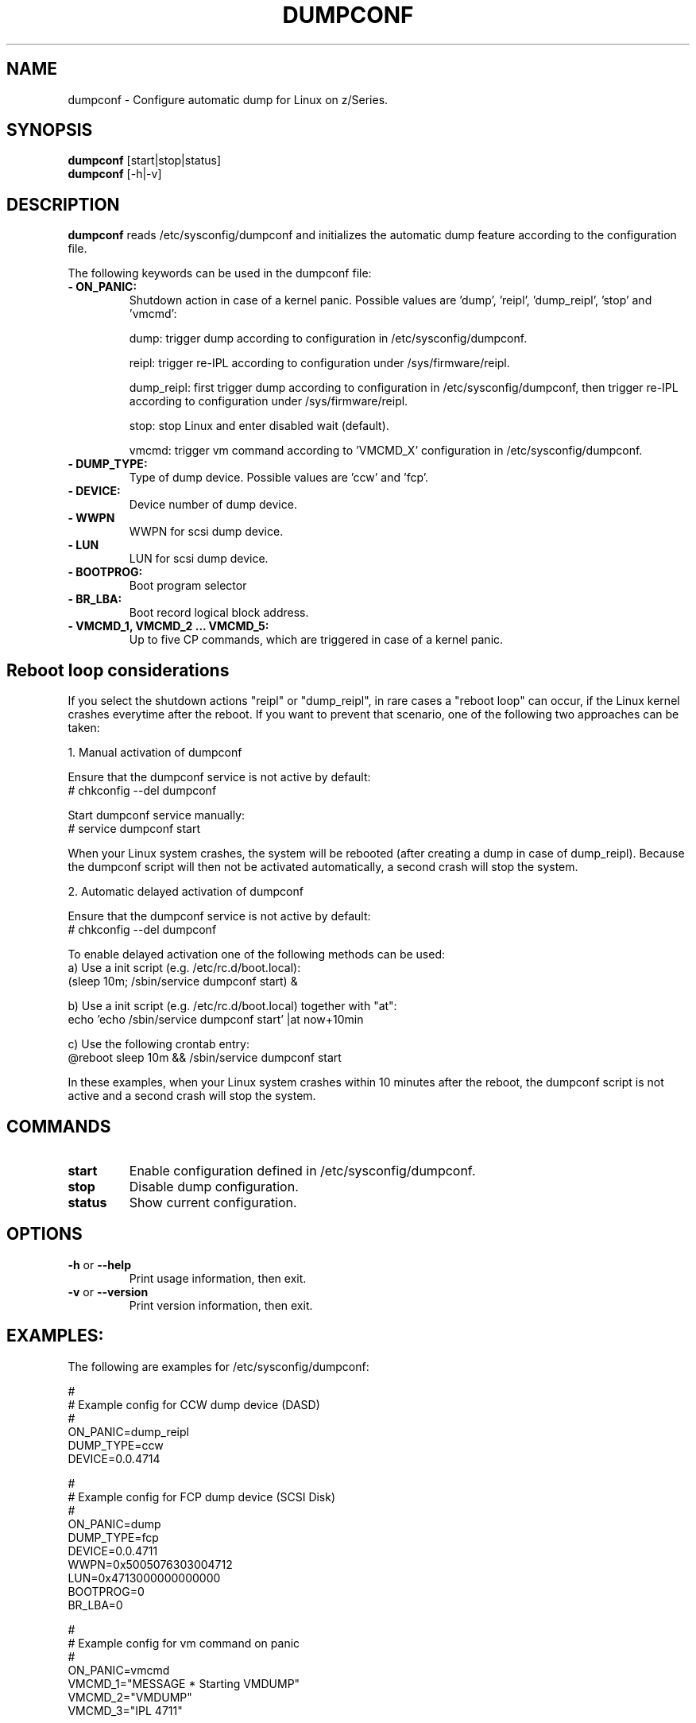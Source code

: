 .TH DUMPCONF 8 "Nov 2006" "s390-tools"

.SH NAME
dumpconf \- Configure automatic dump for Linux on z/Series.

.SH SYNOPSIS
.br
\fBdumpconf\fR [start|stop|status]
.br
\fBdumpconf\fR [-h|-v]

.SH DESCRIPTION
\fBdumpconf\fR reads /etc/sysconfig/dumpconf and initializes the automatic dump
feature according to the configuration file.

The following keywords can be used in the dumpconf file:

.TP
\fB  - ON_PANIC:\fR
Shutdown action in case of a kernel panic. Possible values are 'dump', 'reipl', 'dump_reipl', 'stop' and 'vmcmd':
.br

dump: trigger dump according to configuration in /etc/sysconfig/dumpconf.
.br

reipl: trigger re-IPL according to configuration under /sys/firmware/reipl.
.br

dump_reipl: first trigger dump according to configuration in
/etc/sysconfig/dumpconf, then trigger re-IPL according to configuration under
/sys/firmware/reipl.
.br

stop: stop Linux and enter disabled wait (default).
.br

vmcmd: trigger vm command according to 'VMCMD_X' configuration in /etc/sysconfig/dumpconf.

.TP
\fB  - DUMP_TYPE:\fR
Type of dump device. Possible values are 'ccw' and 'fcp'.

.TP
\fB  - DEVICE:\fR
Device number of dump device.

.TP
\fB  - WWPN\fR
WWPN for scsi dump device.

.TP
\fB  - LUN\fR
LUN for scsi dump device.

.TP
\fB  - BOOTPROG:\fR
Boot program selector

.TP
\fB  - BR_LBA:\fR
Boot record logical block address.

.TP
\fB  - VMCMD_1, VMCMD_2 ... VMCMD_5:\fR
Up to five CP commands, which are triggered in case of a kernel panic.

.SH Reboot loop considerations

If you select the shutdown actions "reipl" or "dump_reipl", in rare cases a
"reboot loop" can occur, if the Linux kernel crashes everytime after the
reboot. If you want to prevent that scenario, one of the following two
approaches can be taken:

1. Manual activation of dumpconf

Ensure that the dumpconf service is not active by default:
.br
# chkconfig --del dumpconf

Start dumpconf service manually:
.br
# service dumpconf start

When your Linux system crashes, the system will be rebooted (after creating
a dump in case of dump_reipl). Because the dumpconf script will then not be
activated automatically, a second crash will stop the system.

2. Automatic delayed activation of dumpconf

Ensure that the dumpconf service is not active by default:
.br
# chkconfig --del dumpconf

To enable delayed activation one of the following methods can be used:
  a) Use a init script (e.g. /etc/rc.d/boot.local):
     (sleep 10m; /sbin/service dumpconf start) &

  b) Use a init script (e.g. /etc/rc.d/boot.local) together with "at":
     echo 'echo /sbin/service dumpconf start' |at now+10min

  c) Use the following crontab entry:
     @reboot sleep 10m && /sbin/service dumpconf start

In these examples, when your Linux system crashes within 10 minutes after
the reboot, the dumpconf script is not active and a second crash will stop
the system.

.SH COMMANDS
.TP
\fBstart\fR
Enable configuration defined in /etc/sysconfig/dumpconf.

.TP
\fBstop\fR
Disable dump configuration.

.TP
\fBstatus\fR
Show current configuration.

.SH OPTIONS
.TP
\fB-h\fR or \fB--help\fR
Print usage information, then exit.

.TP
\fB-v\fR or \fB--version\fR
Print version information, then exit.

.SH EXAMPLES:
The following are examples for /etc/sysconfig/dumpconf:
.br

#
.br
# Example config for CCW dump device (DASD)
.br
#
.br
ON_PANIC=dump_reipl
.br
DUMP_TYPE=ccw
.br
DEVICE=0.0.4714
.br

#
.br
# Example config for FCP dump device (SCSI Disk)
.br
#
.br
ON_PANIC=dump
.br
DUMP_TYPE=fcp
.br
DEVICE=0.0.4711
.br
WWPN=0x5005076303004712
.br
LUN=0x4713000000000000
.br
BOOTPROG=0
.br
BR_LBA=0
.br

#
.br
# Example config for vm command on panic
.br
#
.br
ON_PANIC=vmcmd
.br
VMCMD_1="MESSAGE * Starting VMDUMP"
.br
VMCMD_2="VMDUMP"
.br
VMCMD_3="IPL 4711"

#
.br
# Example config for re-IPL on panic
.br
#
.br
ON_PANIC=reipl

.SH SEE ALSO
Linux on zSeries: Using the Dump Tools
